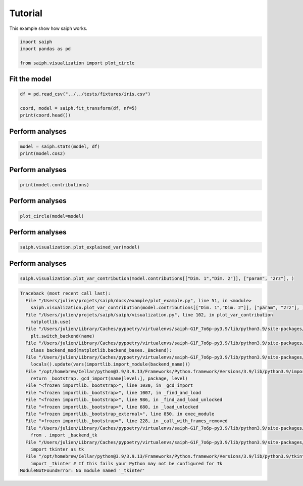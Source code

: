 
.. DO NOT EDIT.
.. THIS FILE WAS AUTOMATICALLY GENERATED BY SPHINX-GALLERY.
.. TO MAKE CHANGES, EDIT THE SOURCE PYTHON FILE:
.. "example/auto_examples/plot_example.py"
.. LINE NUMBERS ARE GIVEN BELOW.

.. only:: html

    .. note::
        :class: sphx-glr-download-link-note

        Click :ref:`here <sphx_glr_download_example_auto_examples_plot_example.py>`
        to download the full example code

.. rst-class:: sphx-glr-example-title

.. _sphx_glr_example_auto_examples_plot_example.py:


Tutorial
=========================

This example show how saiph works.

.. GENERATED FROM PYTHON SOURCE LINES 7-14

.. code-block:: default


    import saiph
    import pandas as pd

    from saiph.visualization import plot_circle 









.. GENERATED FROM PYTHON SOURCE LINES 15-17

Fit the model
------------------------

.. GENERATED FROM PYTHON SOURCE LINES 17-24

.. code-block:: default



    df = pd.read_csv("../../tests/fixtures/iris.csv")

    coord, model = saiph.fit_transform(df, nf=5)
    print(coord.head())





.. rst-class:: sphx-glr-script-out

 Out:

 .. code-block:: none

         Dim. 1    Dim. 2    Dim. 3    Dim. 4    Dim. 5
    0 -2.643907 -0.603966 -0.062524  0.123683  0.024753
    1 -2.467082  0.160855  0.760712  0.380115 -0.121829
    2 -2.715591 -0.064140  0.572117  0.034550 -0.041503
    3 -2.654857  0.102214  0.759615  0.026808 -0.029993
    4 -2.753830 -0.717357 -0.158470 -0.050671  0.073085




.. GENERATED FROM PYTHON SOURCE LINES 25-28

Perform analyses
------------------------


.. GENERATED FROM PYTHON SOURCE LINES 28-31

.. code-block:: default

    model = saiph.stats(model, df)
    print(model.cos2)





.. rst-class:: sphx-glr-script-out

 Out:

 .. code-block:: none

                    Dim. 1    Dim. 2        Dim. 3        Dim. 4        Dim. 5
    sepal.length  0.558969  0.005336  9.419276e-03  6.589394e-03  1.118242e-07
    sepal.width   0.055004  0.258351  5.514559e-02  4.731168e-04  3.677468e-07
    petal.length  0.968523  0.000002  3.960561e-06  2.223127e-07  4.835432e-06
    petal.width   0.882583  0.000174  7.936563e-10  1.106446e-03  1.948436e-04
    variety       0.465027  0.278545  3.323212e-02  1.543220e-04  4.525422e-05




.. GENERATED FROM PYTHON SOURCE LINES 32-35

Perform analyses
------------------------


.. GENERATED FROM PYTHON SOURCE LINES 35-37

.. code-block:: default

    print(model.contributions)





.. rst-class:: sphx-glr-script-out

 Out:

 .. code-block:: none

                     Dim. 1     Dim. 2     Dim. 3     Dim. 4     Dim. 5
    sepal.length  19.318137   5.442424  16.402147  52.632696   1.256580
    sepal.width    6.059927  37.868647  39.686917  14.103181   2.278750
    petal.length  25.428824   0.098688   0.336334   0.305714   8.263041
    petal.width   24.274426   0.982162   0.004761  21.567410  52.452391
    variety       24.918686  55.608080  43.569841  11.391000  35.749238




.. GENERATED FROM PYTHON SOURCE LINES 38-41

Perform analyses
------------------------


.. GENERATED FROM PYTHON SOURCE LINES 41-42

.. code-block:: default

    plot_circle(model=model)



.. image-sg:: /example/auto_examples/images/sphx_glr_plot_example_001.png
   :alt: Correlation Circle
   :srcset: /example/auto_examples/images/sphx_glr_plot_example_001.png
   :class: sphx-glr-single-img





.. GENERATED FROM PYTHON SOURCE LINES 43-46

Perform analyses
------------------------


.. GENERATED FROM PYTHON SOURCE LINES 46-47

.. code-block:: default

    saiph.visualization.plot_explained_var(model)



.. image-sg:: /example/auto_examples/images/sphx_glr_plot_example_002.png
   :alt: Explained variance plot
   :srcset: /example/auto_examples/images/sphx_glr_plot_example_002.png
   :class: sphx-glr-single-img





.. GENERATED FROM PYTHON SOURCE LINES 48-51

Perform analyses
------------------------


.. GENERATED FROM PYTHON SOURCE LINES 51-51

.. code-block:: default

    saiph.visualization.plot_var_contribution(model.contributions[["Dim. 1","Dim. 2"]], ["param", "2rz"], )

.. rst-class:: sphx-glr-script-out

.. code-block:: pytb

    Traceback (most recent call last):
      File "/Users/julien/projets/saiph/docs/example/plot_example.py", line 51, in <module>
        saiph.visualization.plot_var_contribution(model.contributions[["Dim. 1","Dim. 2"]], ["param", "2rz"], )
      File "/Users/julien/projets/saiph/saiph/visualization.py", line 102, in plot_var_contribution
        matplotlib.use(
      File "/Users/julien/Library/Caches/pypoetry/virtualenvs/saiph-G1F_7o6p-py3.9/lib/python3.9/site-packages/matplotlib/__init__.py", line 1144, in use
        plt.switch_backend(name)
      File "/Users/julien/Library/Caches/pypoetry/virtualenvs/saiph-G1F_7o6p-py3.9/lib/python3.9/site-packages/matplotlib/pyplot.py", line 288, in switch_backend
        class backend_mod(matplotlib.backend_bases._Backend):
      File "/Users/julien/Library/Caches/pypoetry/virtualenvs/saiph-G1F_7o6p-py3.9/lib/python3.9/site-packages/matplotlib/pyplot.py", line 289, in backend_mod
        locals().update(vars(importlib.import_module(backend_name)))
      File "/opt/homebrew/Cellar/python@3.9/3.9.13/Frameworks/Python.framework/Versions/3.9/lib/python3.9/importlib/__init__.py", line 127, in import_module
        return _bootstrap._gcd_import(name[level:], package, level)
      File "<frozen importlib._bootstrap>", line 1030, in _gcd_import
      File "<frozen importlib._bootstrap>", line 1007, in _find_and_load
      File "<frozen importlib._bootstrap>", line 986, in _find_and_load_unlocked
      File "<frozen importlib._bootstrap>", line 680, in _load_unlocked
      File "<frozen importlib._bootstrap_external>", line 850, in exec_module
      File "<frozen importlib._bootstrap>", line 228, in _call_with_frames_removed
      File "/Users/julien/Library/Caches/pypoetry/virtualenvs/saiph-G1F_7o6p-py3.9/lib/python3.9/site-packages/matplotlib/backends/backend_tkagg.py", line 1, in <module>
        from . import _backend_tk
      File "/Users/julien/Library/Caches/pypoetry/virtualenvs/saiph-G1F_7o6p-py3.9/lib/python3.9/site-packages/matplotlib/backends/_backend_tk.py", line 7, in <module>
        import tkinter as tk
      File "/opt/homebrew/Cellar/python@3.9/3.9.13/Frameworks/Python.framework/Versions/3.9/lib/python3.9/tkinter/__init__.py", line 37, in <module>
        import _tkinter # If this fails your Python may not be configured for Tk
    ModuleNotFoundError: No module named '_tkinter'





.. rst-class:: sphx-glr-timing

   **Total running time of the script:** ( 0 minutes  0.160 seconds)


.. _sphx_glr_download_example_auto_examples_plot_example.py:


.. only :: html

 .. container:: sphx-glr-footer
    :class: sphx-glr-footer-example



  .. container:: sphx-glr-download sphx-glr-download-python

     :download:`Download Python source code: plot_example.py <plot_example.py>`



  .. container:: sphx-glr-download sphx-glr-download-jupyter

     :download:`Download Jupyter notebook: plot_example.ipynb <plot_example.ipynb>`


.. only:: html

 .. rst-class:: sphx-glr-signature

    `Gallery generated by Sphinx-Gallery <https://sphinx-gallery.github.io>`_
